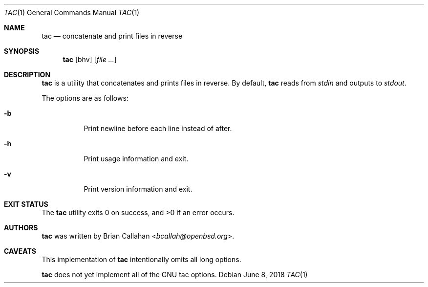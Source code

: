 .\"
.\" tac - concatenate and print files in reverse
.\"
.\" Copyright (c) 2018 Brian Callahan <bcallah@openbsd.org>
.\"
.\" Permission to use, copy, modify, and distribute this software for any
.\" purpose with or without fee is hereby granted, provided that the above
.\" copyright notice and this permission notice appear in all copies.
.\"
.\" THE SOFTWARE IS PROVIDED "AS IS" AND THE AUTHOR DISCLAIMS ALL WARRANTIES
.\" WITH REGARD TO THIS SOFTWARE INCLUDING ALL IMPLIED WARRANTIES OF
.\" MERCHANTABILITY AND FITNESS. IN NO EVENT SHALL THE AUTHOR BE LIABLE FOR
.\" ANY SPECIAL, DIRECT, INDIRECT, OR CONSEQUENTIAL DAMAGES OR ANY DAMAGES
.\" WHATSOEVER RESULTING FROM LOSS OF USE, DATA OR PROFITS, WHETHER IN AN
.\" ACTION OF CONTRACT, NEGLIGENCE OR OTHER TORTIOUS ACTION, ARISING OUT OF
.\" OR IN CONNECTION WITH THE USE OR PERFORMANCE OF THIS SOFTWARE.
.\"
.Dd June 8, 2018
.Dt TAC 1
.Os
.Sh NAME
.Nm tac
.Nd concatenate and print files in reverse
.Sh SYNOPSIS
.Nm
.Op bhv
.Op Ar
.Sh DESCRIPTION
.Nm
is a utility that concatenates and prints files in reverse.
By default,
.Nm
reads from
.Ar stdin
and outputs to
.Ar stdout .
.Pp
The options are as follows:
.Bl -tag -width Ds
.It Fl b
Print newline before each line instead of after.
.It Fl h
Print usage information and exit.
.It Fl v
Print version information and exit.
.El
.Sh EXIT STATUS
The
.Nm
utility exits 0 on success, and >0 if an error occurs.
.Sh AUTHORS
.Nm
was written by
.An Brian Callahan Aq Mt bcallah@openbsd.org .
.Sh CAVEATS
This implementation of
.Nm
intentionally omits all long options.
.Pp
.Nm
does not yet implement all of the GNU tac options.
